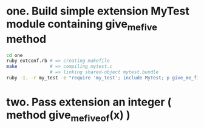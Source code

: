 * one. Build simple extension  MyTest module containing give_me_five method

#+begin_src sh
cd one
ruby extconf.rb # => creating makefile
make            # => compiling mytest.c
                # => linking shared-object mytest.bundle
ruby -I. -r my_test -e "require 'my_test'; include MyTest; p give_me_five " # => 5

#+end_src

#+RESULTS:
| creating | Makefile      |                |
| linking  | shared-object | my_test.bundle |
| 5        |               |                |

* two. Pass extension an integer ( method give_me_five_of(x) )
